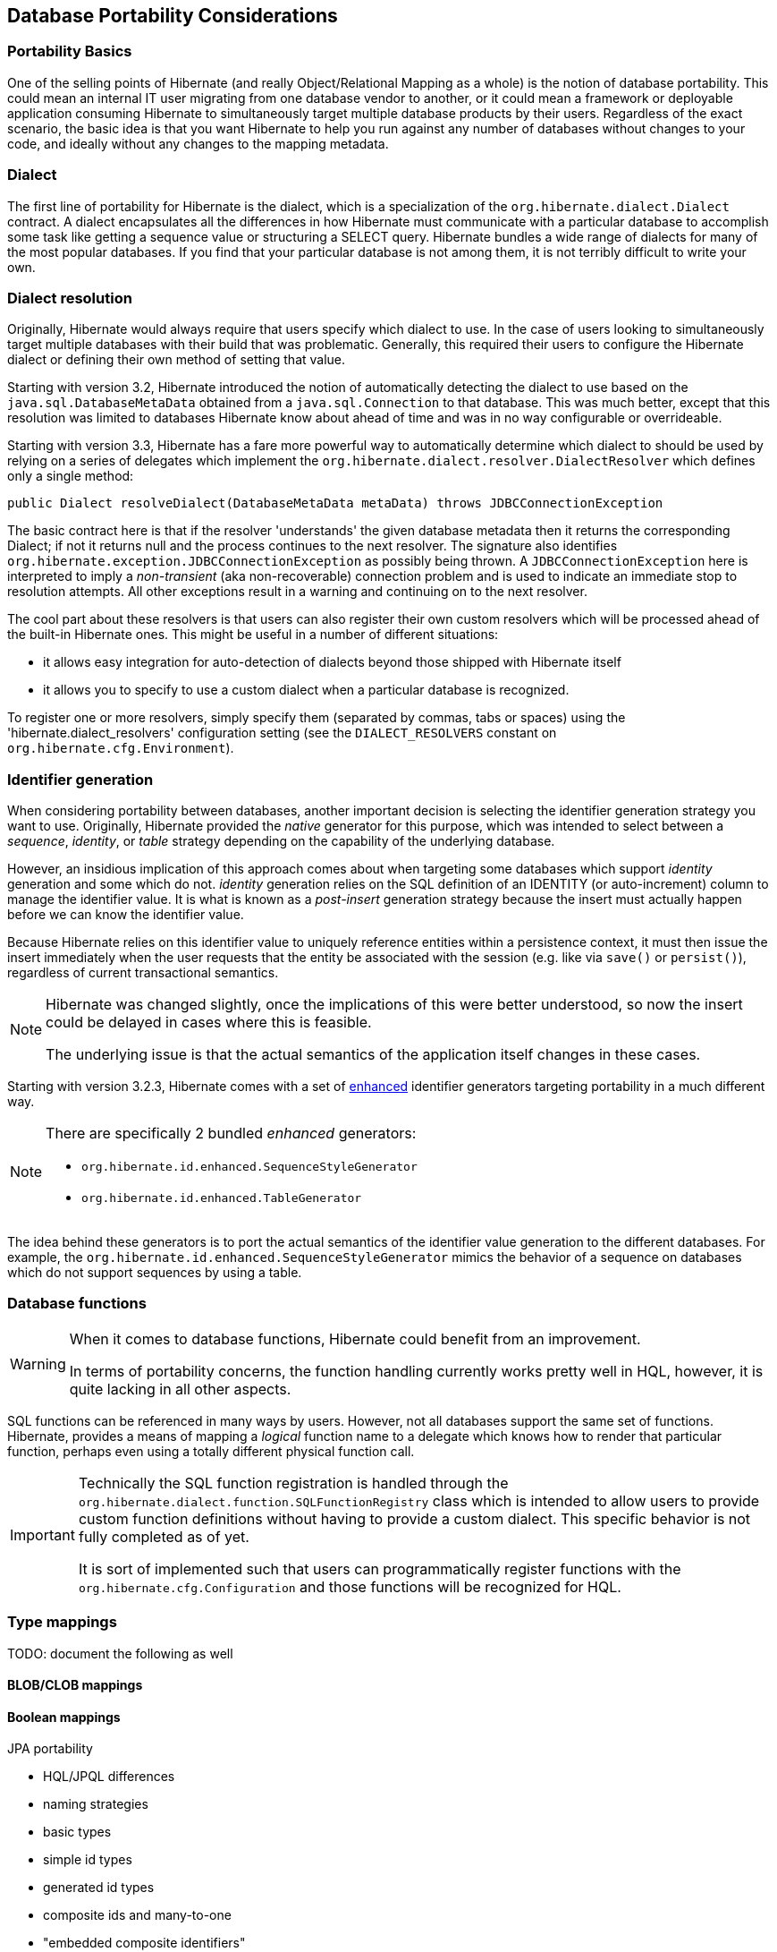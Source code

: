 [[portability]]
== Database Portability Considerations
:sourcedir: extras

[[portability-basics]]
=== Portability Basics

One of the selling points of Hibernate (and really Object/Relational Mapping as a whole) is the notion of database portability.
This could mean an internal IT user migrating from one database vendor to another, or it could mean a framework or deployable application consuming Hibernate to simultaneously target multiple database products by their users.
Regardless of the exact scenario, the basic idea is that you want Hibernate to help you run against any number of databases without changes to your code, and ideally without any changes to the mapping metadata.

[[portability-dialect]]
=== Dialect

The first line of portability for Hibernate is the dialect, which is a specialization of the `org.hibernate.dialect.Dialect` contract.
A dialect encapsulates all the differences in how Hibernate must communicate with a particular database to accomplish some task like getting a sequence value or structuring a SELECT query.
Hibernate bundles a wide range of dialects for many of the most popular databases.
If you find that your particular database is not among them, it is not terribly difficult to write your own.

[[portability-dialectresolver]]
=== Dialect resolution

Originally, Hibernate would always require that users specify which dialect to use. In the case of users looking to simultaneously target multiple databases with their build that was problematic.
Generally, this required their users to configure the Hibernate dialect or defining their own method of setting that value.

Starting with version 3.2, Hibernate introduced the notion of automatically detecting the dialect to use based on the `java.sql.DatabaseMetaData` obtained from a `java.sql.Connection` to that database.
This was much better, except that this resolution was limited to databases Hibernate know about ahead of time and was in no way configurable or overrideable.

Starting with version 3.3, Hibernate has a fare more powerful way to automatically determine which dialect to should be used by relying on a series of delegates which implement the `org.hibernate.dialect.resolver.DialectResolver` which defines only a single method:

[source,java]
----
public Dialect resolveDialect(DatabaseMetaData metaData) throws JDBCConnectionException
----

The basic contract here is that if the resolver 'understands' the given database metadata then it returns the corresponding Dialect; if not it returns null and the process continues to the next resolver.
The signature also identifies `org.hibernate.exception.JDBCConnectionException` as possibly being thrown.
A `JDBCConnectionException` here is interpreted to imply a __non-transient__ (aka non-recoverable) connection problem and is used to indicate an immediate stop to resolution attempts.
All other exceptions result in a warning and continuing on to the next resolver.

The cool part about these resolvers is that users can also register their own custom resolvers which will be processed ahead of the built-in Hibernate ones.
This might be useful in a number of different situations:

* it allows easy integration for auto-detection of dialects beyond those shipped with Hibernate itself
* it allows you to specify to use a custom dialect when a particular database is recognized.

To register one or more resolvers, simply specify them (separated by commas, tabs or spaces) using the 'hibernate.dialect_resolvers' configuration setting (see the `DIALECT_RESOLVERS` constant on `org.hibernate.cfg.Environment`).

[[portability-idgen]]
=== Identifier generation

When considering portability between databases, another important decision is selecting the identifier generation strategy you want to use.
Originally, Hibernate provided the _native_ generator for this purpose, which was intended to select between a __sequence__, __identity__, or _table_ strategy depending on the capability of the underlying database.

However, an insidious implication of this approach comes about when targeting some databases which support _identity_ generation and some which do not.
_identity_ generation relies on the SQL definition of an IDENTITY (or auto-increment) column to manage the identifier value.
It is what is known as a _post-insert_ generation strategy because the insert must actually happen before we can know the identifier value.

Because Hibernate relies on this identifier value to uniquely reference entities within a persistence context,
it must then issue the insert immediately when the user requests that the entity be associated with the session (e.g. like via `save()` or `persist()`), regardless of current transactional semantics.

[NOTE]
====
Hibernate was changed slightly, once the implications of this were better understood, so now the insert could be delayed in cases where this is feasible.

The underlying issue is that the actual semantics of the application itself changes in these cases.
====

Starting with version 3.2.3, Hibernate comes with a set of http://in.relation.to/2082.lace[enhanced] identifier generators targeting portability in a much different way.

[NOTE]
====
There are specifically 2 bundled __enhanced__ generators:

* `org.hibernate.id.enhanced.SequenceStyleGenerator`
* `org.hibernate.id.enhanced.TableGenerator`
====

The idea behind these generators is to port the actual semantics of the identifier value generation to the different databases.
For example, the `org.hibernate.id.enhanced.SequenceStyleGenerator` mimics the behavior of a sequence on databases which do not support sequences by using a table.

[[portability-functions]]
=== Database functions

[WARNING]
====
When it comes to database functions, Hibernate could benefit from an improvement.

In terms of portability concerns, the function handling currently works pretty well in HQL, however, it is quite lacking in all other aspects.
====

SQL functions can be referenced in many ways by users.
However, not all databases support the same set of functions.
Hibernate, provides a means of mapping a _logical_ function name to a delegate which knows how to render that particular function, perhaps even using a totally different physical function call.

[IMPORTANT]
====
Technically the SQL function registration is handled through the `org.hibernate.dialect.function.SQLFunctionRegistry` class which is intended to allow users to provide custom function definitions without having to provide a custom dialect.
This specific behavior is not fully completed as of yet.

It is sort of implemented such that users can programmatically register functions with the `org.hibernate.cfg.Configuration` and those functions will be recognized for HQL.
====

[[portability-types]]
=== Type mappings

TODO: document the following as well

[[portability-types-lobs]]
==== BLOB/CLOB mappings


[[portability-types-bool]]
==== Boolean mappings

JPA portability

* HQL/JPQL differences
* naming strategies
* basic types
* simple id types
* generated id types
* composite ids and many-to-one
* "embedded composite identifiers"

